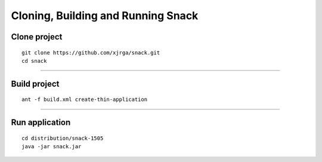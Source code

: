 Cloning, Building and Running Snack
===================================

Clone project
--------------
::

 git clone https://github.com/xjrga/snack.git
 cd snack

----

Build project
--------------
::
 
 ant -f build.xml create-thin-application

----

Run application
---------------
::

 cd distribution/snack-1505
 java -jar snack.jar


